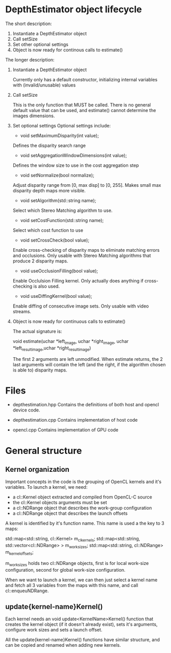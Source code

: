 * DepthEstimator object lifecycle

  The short description:

  1. Instantiate a DepthEstimator object
  2. Call setSize
  3. Set other optional settings
  4. Object is now ready for continous calls to estimate()


  The longer description:

  1. Instantiate a DepthEstimator object

     Currently only has a default constructor, initializing internal
     variables with (invalid/unusable) values

  2. Call setSize

     This is the only function that MUST be called. There is no
     general default value that can be used, and estimate() cannot
     determine the images dimensions.

  3. Set optional settings
     Optional settings include:

     - void setMaximumDisparity(int value);
     Defines the disparity search range

     - void setAggregationWindowDimensions(int value);
     Defines the window size to use in the cost aggregation step

     - void setNormalize(bool normalize);
     Adjust disparity range from [0, max disp] to [0, 255]. Makes
     small max disparity depth maps more visible.

     - void setAlgorithm(std::string name);
     Select which Stereo Matching algorithm to use.

     - void setCostFunction(std::string name);
     Select which cost function to use

     - void setCrossCheck(bool value);
     Enable cross-checking of disparity maps to eliminate matching
     errors and occlusions. Only usable with Stereo Matching
     algorithms that produce 2 disparity maps.

     - void useOcclusionFilling(bool value);
     Enable Occlulsion Filling kernel. Only actually does anything if
     cross-checking is also used.

     - void useDiffingKernel(bool value);
     Enable diffing of consecutive image sets. Only usable with video
     streams.

  4. Object is now ready for continuous calls to estimate()

     The actual signature is:

     void estimate(uchar *left_image, uchar *right_image, uchar
     *left_result_image,uchar *right_result_image)

     The first 2 arguments are left unmodified. When estimate returns,
     the 2 last arguments will contain the left (and the right, if the
     algorithm chosen is able to) disparity maps.



* Files

  - depthestimation.hpp
    Contains the definitions of both host and opencl device code.

  - depthestimation.cpp
    Contains implementation of host code

  - opencl.cpp
    Contains implementation of GPU code



* General structure

** Kernel organization

   Important concepts in the code is the grouping of OpenCL kernels and
   it's variables. To launch a kernel, we need:

   - a cl::Kernel object extracted and compiled from OpenCL-C source
   - the cl::Kernel objects arguments must be set
   - a cl::NDRange object that describes the work-group configuration
   - a cl::NDRange object that describes the launch offsets

   A kernel is identified by it's function name. This name is used a
   the key to 3 maps:

   std::map<std::string, cl::Kernel>                m_cl_kernels;
   std::map<std::string, std::vector<cl::NDRange> > m_worksizes;
   std::map<std::string, cl::NDRange>               m_kernel_offsets;

   m_worksizes holds two cl::NDRange objects, first is for local
   work-size configuration, second for global work-size configuration.

   When we want to launch a kernel, we can then just select a kernel
   name and fetch all 3 variables from the maps with this name, and
   call cl::enqueuNDRange.


** update{kernel-name}Kernel()

   Each kernel needs an void update<KernelName>Kernel() function that
   creates the kernel object (if it doesn't already exist), sets it's
   arguments, configure work sizes and sets a launch offset.

   All the update{kernel-name}Kernel() functions have similar
   structure, and can be copied and renamed when adding new kernels.
